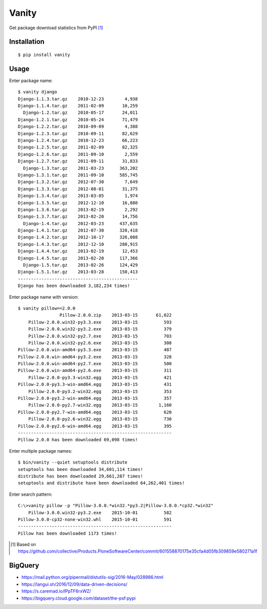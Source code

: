 Vanity
======

Get package download statistics from PyPI [1]_
 
.. image:: https://travis-ci.org/aclark4life/vanity.svg
   :target: https://travis-ci.org/aclark4life/vanity
   :alt: Travis CI build status

.. image:: https://img.shields.io/pypi/v/vanity.svg
   :target: https://pypi.python.org/pypi/vanity/
   :alt: PyPI version

.. image:: https://img.shields.io/coveralls/aclark4life/vanity/master.svg
   :target: https://coveralls.io/r/aclark4life/vanity?branch=master
   :alt: Code coverage

.. image:: https://landscape.io/github/aclark4life/vanity/master/landscape.png
   :target: https://landscape.io/github/aclark4life/vanity/master
   :alt: Code health

Installation
------------

::

    $ pip install vanity

Usage
-----

Enter package name::

    $ vanity django
    Django-1.1.3.tar.gz    2010-12-23        4,938
    Django-1.1.4.tar.gz    2011-02-09       10,259
      Django-1.2.tar.gz    2010-05-17       24,011
    Django-1.2.1.tar.gz    2010-05-24       71,479
    Django-1.2.2.tar.gz    2010-09-09        4,388
    Django-1.2.3.tar.gz    2010-09-11       82,629
    Django-1.2.4.tar.gz    2010-12-23       66,223
    Django-1.2.5.tar.gz    2011-02-09       82,325
    Django-1.2.6.tar.gz    2011-09-10        2,559
    Django-1.2.7.tar.gz    2011-09-11       31,833
      Django-1.3.tar.gz    2011-03-23      363,202
    Django-1.3.1.tar.gz    2011-09-10      585,745
    Django-1.3.2.tar.gz    2012-07-30        7,649
    Django-1.3.3.tar.gz    2012-08-01       31,375
    Django-1.3.4.tar.gz    2013-03-05        1,974
    Django-1.3.5.tar.gz    2012-12-10       16,880
    Django-1.3.6.tar.gz    2013-02-19        2,292
    Django-1.3.7.tar.gz    2013-02-20       14,756
      Django-1.4.tar.gz    2012-03-23      437,635
    Django-1.4.1.tar.gz    2012-07-30      328,418
    Django-1.4.2.tar.gz    2012-10-17      326,088
    Django-1.4.3.tar.gz    2012-12-10      280,915
    Django-1.4.4.tar.gz    2013-02-19       12,453
    Django-1.4.5.tar.gz    2013-02-20      117,366
      Django-1.5.tar.gz    2013-02-26      124,429
    Django-1.5.1.tar.gz    2013-03-28      150,413
    ----------------------------------------------
    Django has been downloaded 3,182,234 times!

Enter package name with version::

    $ vanity pillow==2.0.0
                    Pillow-2.0.0.zip    2013-03-15       61,022
        Pillow-2.0.0.win32-py3.3.exe    2013-03-15          593
        Pillow-2.0.0.win32-py3.2.exe    2013-03-15          379
        Pillow-2.0.0.win32-py2.7.exe    2013-03-15          703
        Pillow-2.0.0.win32-py2.6.exe    2013-03-15          308
    Pillow-2.0.0.win-amd64-py3.3.exe    2013-03-15          487
    Pillow-2.0.0.win-amd64-py3.2.exe    2013-03-15          328
    Pillow-2.0.0.win-amd64-py2.7.exe    2013-03-15          500
    Pillow-2.0.0.win-amd64-py2.6.exe    2013-03-15          311
        Pillow-2.0.0-py3.3-win32.egg    2013-03-15          421
    Pillow-2.0.0-py3.3-win-amd64.egg    2013-03-15          431
        Pillow-2.0.0-py3.2-win32.egg    2013-03-15          353
    Pillow-2.0.0-py3.2-win-amd64.egg    2013-03-15          357
        Pillow-2.0.0-py2.7-win32.egg    2013-03-15        1,160
    Pillow-2.0.0-py2.7-win-amd64.egg    2013-03-15          620
        Pillow-2.0.0-py2.6-win32.egg    2013-03-15          730
    Pillow-2.0.0-py2.6-win-amd64.egg    2013-03-15          395
    -----------------------------------------------------------
    Pillow 2.0.0 has been downloaded 69,098 times!

Enter multiple package names::

    $ bin/vanity --quiet setuptools distribute
    setuptools has been downloaded 34,601,114 times!
    distribute has been downloaded 29,661,287 times!
    setuptools and distribute have been downloaded 64,262,401 times!

Enter search pattern::

    C:\>vanity pillow -p "Pillow-3.0.0.*win32.*py3.2|Pillow-3.0.0.*cp32.*win32"
        Pillow-3.0.0.win32-py3.2.exe    2015-10-01          582
    Pillow-3.0.0-cp32-none-win32.whl    2015-10-01          591
    -----------------------------------------------------------
    Pillow has been downloaded 1173 times!

.. [1] Based on https://github.com/collective/Products.PloneSoftwareCenter/commit/601558870175e35cfa4d05fb309859e580271a1f

BigQuery
--------

- https://mail.python.org/pipermail/distutils-sig/2016-May/028986.html
- https://langui.sh/2016/12/09/data-driven-decisions/
- https://s.caremad.io/lPpTF6rxWZ/
- https://bigquery.cloud.google.com/dataset/the-psf:pypi
